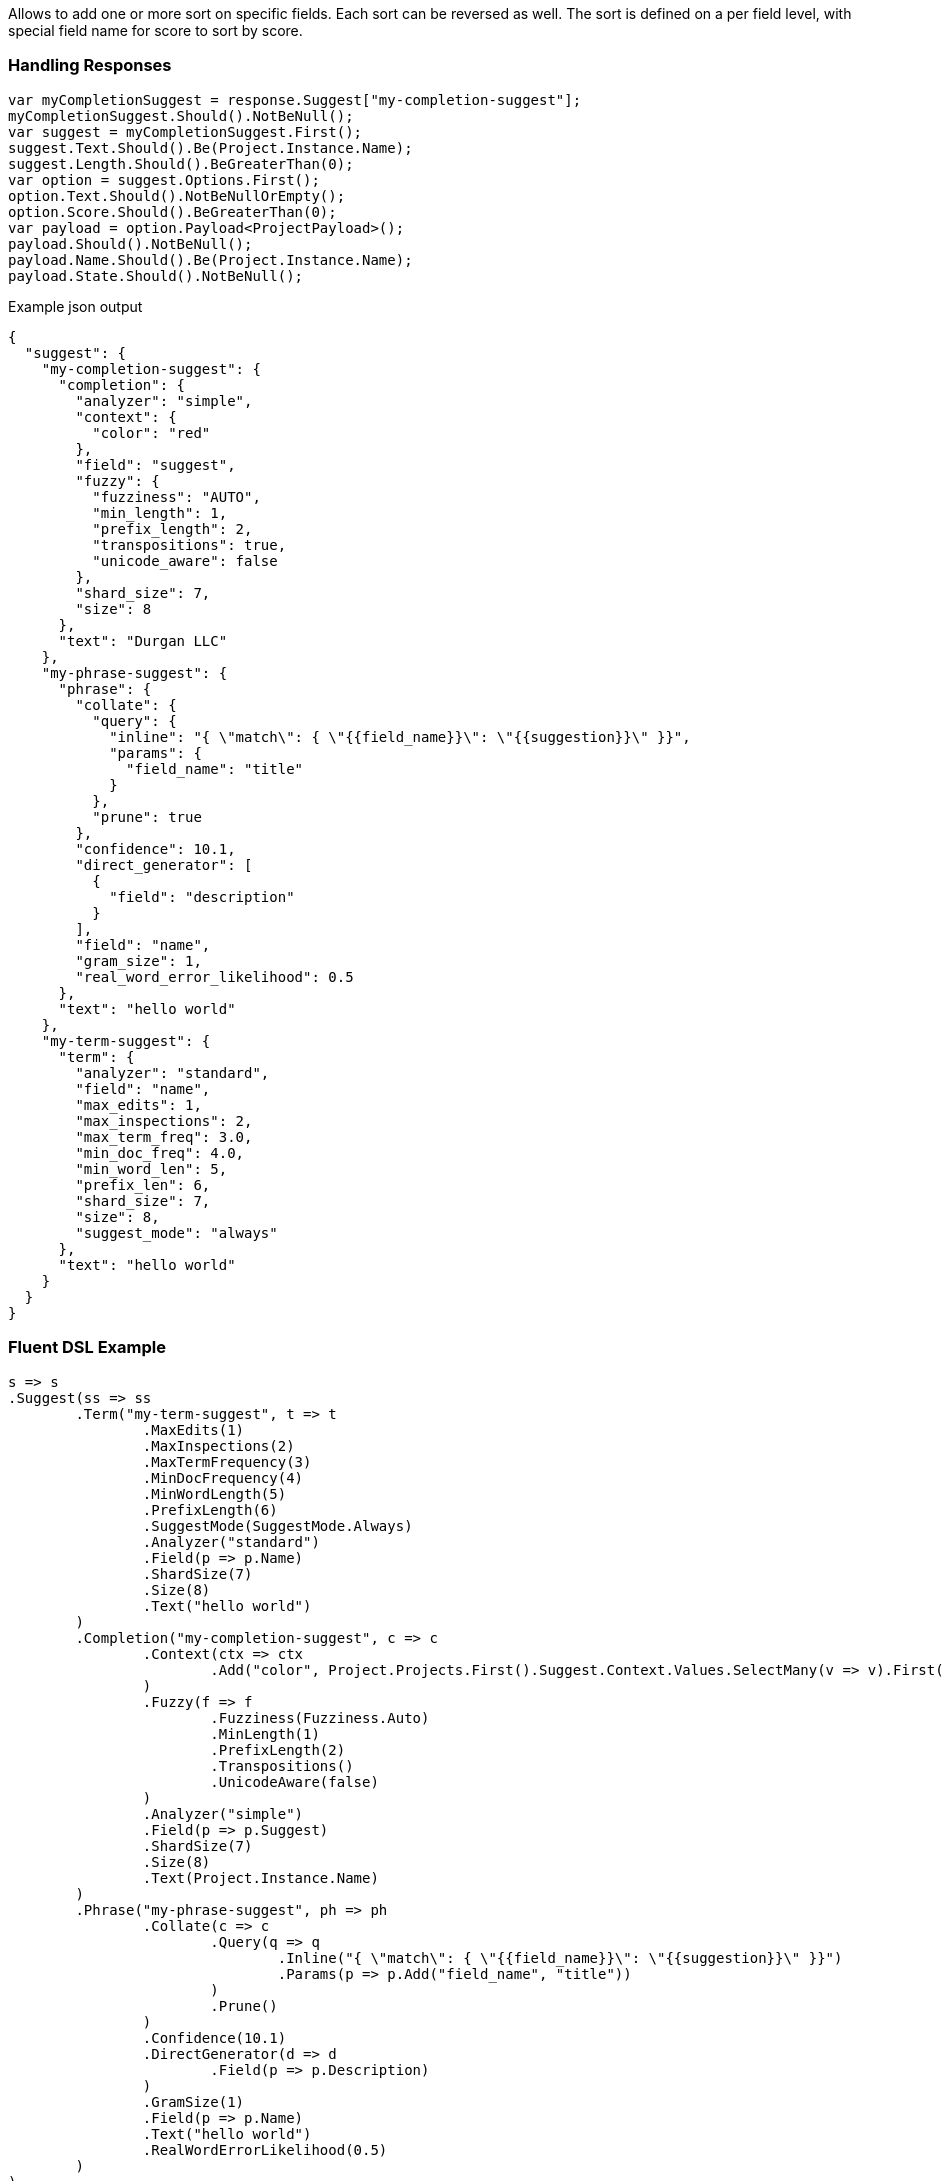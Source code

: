 :ref_current: https://www.elastic.co/guide/en/elasticsearch/reference/current

:github: https://github.com/elastic/elasticsearch-net

:imagesdir: ../../images

Allows to add one or more sort on specific fields. Each sort can be reversed as well. 
The sort is defined on a per field level, with special field name for score to sort by score.

=== Handling Responses

[source,csharp,method="expectresponse"]
----
var myCompletionSuggest = response.Suggest["my-completion-suggest"];
myCompletionSuggest.Should().NotBeNull();
var suggest = myCompletionSuggest.First();
suggest.Text.Should().Be(Project.Instance.Name);
suggest.Length.Should().BeGreaterThan(0);
var option = suggest.Options.First();
option.Text.Should().NotBeNullOrEmpty();
option.Score.Should().BeGreaterThan(0);
var payload = option.Payload<ProjectPayload>();
payload.Should().NotBeNull();
payload.Name.Should().Be(Project.Instance.Name);
payload.State.Should().NotBeNull();
----

[source,javascript,method="expectjson"]
.Example json output
----
{
  "suggest": {
    "my-completion-suggest": {
      "completion": {
        "analyzer": "simple",
        "context": {
          "color": "red"
        },
        "field": "suggest",
        "fuzzy": {
          "fuzziness": "AUTO",
          "min_length": 1,
          "prefix_length": 2,
          "transpositions": true,
          "unicode_aware": false
        },
        "shard_size": 7,
        "size": 8
      },
      "text": "Durgan LLC"
    },
    "my-phrase-suggest": {
      "phrase": {
        "collate": {
          "query": {
            "inline": "{ \"match\": { \"{{field_name}}\": \"{{suggestion}}\" }}",
            "params": {
              "field_name": "title"
            }
          },
          "prune": true
        },
        "confidence": 10.1,
        "direct_generator": [
          {
            "field": "description"
          }
        ],
        "field": "name",
        "gram_size": 1,
        "real_word_error_likelihood": 0.5
      },
      "text": "hello world"
    },
    "my-term-suggest": {
      "term": {
        "analyzer": "standard",
        "field": "name",
        "max_edits": 1,
        "max_inspections": 2,
        "max_term_freq": 3.0,
        "min_doc_freq": 4.0,
        "min_word_len": 5,
        "prefix_len": 6,
        "shard_size": 7,
        "size": 8,
        "suggest_mode": "always"
      },
      "text": "hello world"
    }
  }
}
----

=== Fluent DSL Example

[source,csharp,method="fluent"]
----
s => s
.Suggest(ss => ss
	.Term("my-term-suggest", t => t
		.MaxEdits(1)
		.MaxInspections(2)
		.MaxTermFrequency(3)
		.MinDocFrequency(4)
		.MinWordLength(5)
		.PrefixLength(6)
		.SuggestMode(SuggestMode.Always)
		.Analyzer("standard")
		.Field(p => p.Name)
		.ShardSize(7)
		.Size(8)
		.Text("hello world")
	)
	.Completion("my-completion-suggest", c => c
		.Context(ctx => ctx
			.Add("color", Project.Projects.First().Suggest.Context.Values.SelectMany(v => v).First())
		)
		.Fuzzy(f => f
			.Fuzziness(Fuzziness.Auto)
			.MinLength(1)
			.PrefixLength(2)
			.Transpositions()
			.UnicodeAware(false)
		)
		.Analyzer("simple")
		.Field(p => p.Suggest)
		.ShardSize(7)
		.Size(8)
		.Text(Project.Instance.Name)
	)
	.Phrase("my-phrase-suggest", ph => ph
		.Collate(c => c
			.Query(q => q
				.Inline("{ \"match\": { \"{{field_name}}\": \"{{suggestion}}\" }}")
				.Params(p => p.Add("field_name", "title"))
			)
			.Prune()
		)
		.Confidence(10.1)
		.DirectGenerator(d => d
			.Field(p => p.Description)
		)
		.GramSize(1)
		.Field(p => p.Name)
		.Text("hello world")
		.RealWordErrorLikelihood(0.5)
	)
)
----

=== Object Initializer Syntax Example

[source,csharp,method="initializer"]
----
new SearchRequest<Project>
{
	Suggest = new SuggestContainer
	{
		{ "my-term-suggest", new SuggestBucket
		{
			Text = "hello world",
			Term = new TermSuggester
			{
				MaxEdits = 1,
				MaxInspections = 2,
				MaxTermFrequency = 3,
				MinDocFrequency = 4,
				MinWordLen = 5,
				PrefixLen = 6,
				SuggestMode = SuggestMode.Always,
				Analyzer = "standard",
				Field = Field<Project>(p=>p.Name),
				ShardSize = 7,
				Size = 8
			}
		} },
		{ "my-completion-suggest", new SuggestBucket
		{
			Text = Project.Instance.Name,
			Completion = new CompletionSuggester
			{
				Context = new Dictionary<string, object> { { "color",  Project.Projects.First().Suggest.Context.Values.SelectMany(v => v).First() } },
				Fuzzy = new FuzzySuggester
				{
					Fuzziness = Fuzziness.Auto,
					MinLength = 1,
					PrefixLength = 2,
					Transpositions = true,
					UnicodeAware = false
				},
				Analyzer = "simple",
				Field = Field<Project>(p=>p.Suggest),
				ShardSize = 7,
				Size = 8
			}
		} },
		{ "my-phrase-suggest", new SuggestBucket
		{
			Text = "hello world",
			Phrase = new PhraseSuggester
			{
				Collate = new PhraseSuggestCollate
				{
					Query = new InlineScript("{ \"match\": { \"{{field_name}}\": \"{{suggestion}}\" }}")
					{
						Params = new Dictionary<string, object>
						{
							{ "field_name", "title" }
						}
					},
					Prune = true
				},
				Confidence = 10.1,
				DirectGenerator = new List<DirectGenerator>
				{
					new DirectGenerator { Field = "description" }
				},
				GramSize = 1,
				Field = "name",
				RealWordErrorLikelihood = 0.5
			}
		} },
	}
}
----

